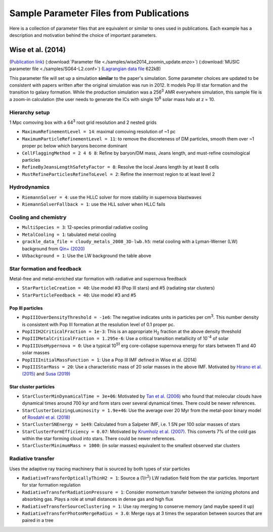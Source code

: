 Sample Parameter Files from Publications
========================================

Here is a collection of parameter files that are equivalent or similar to ones
used in publications.  Each example has a description and motivation behind the choice of
important parameters.

Wise et al. (2014)
------------------
(`Publication link
<https://ui.adsabs.harvard.edu/abs/2014MNRAS.442.2560W/abstract>`_)
(:download:`Parameter file <./samples/wise2014_zoomin_update.enzo>`)
(:download:`MUSIC parameter file <./samples/SG64-L2.conf>`)
(`Lagrangian data file <https://www.dropbox.com/s/x53m3a1566vhotq/SG64-L2-Lagrangian.dat.gz?dl=1>`_ 622kB)

This parameter file will set up a simulation **similar** to the paper's
simulation.  Some parameter choices are updated to be consistent with papers
written after the original simulation was run in 2012. It models Pop III star
formation and the transition to galaxy formation.  While the production
simulation was a 256\ :sup:`3` AMR everywhere simulation, this sample file is a
zoom-in calculation (the user needs to generate the ICs with
single 10\ :sup:`8` solar mass halo at z = 10.

Hierarchy setup
^^^^^^^^^^^^^^^
1 Mpc comoving box with a 64\ :sup:`3` root grid resolution and 2 nested grids

* ``MaximumRefinementLevel = 14``: maximal comoving resolution of ~1 pc
* ``MaximumParticleRefinementLevel = 11``: to remove the discreteness of DM particles, smooth them over ~1 proper pc below which baryons become dominant
* ``CellFlaggingMethod = 2 4 6 8``: Refine by baryon/DM mass, Jeans length, and must-refine cosmological particles
* ``RefineByJeansLengthSafetyFactor = 8``: Resolve the local Jeans length by at least 8 cells
* ``MustRefineParticlesRefineToLevel = 2``: Refine the innermost region to at least level 2

Hydrodynamics
^^^^^^^^^^^^^
* ``RiemannSolver = 4``: use the HLLC solver for more stability in supernova blastwaves
* ``RiemannSolverFallback = 1``: use the HLL solver when HLLC fails

Cooling and chemistry
^^^^^^^^^^^^^^^^^^^^^
* ``MultiSpecies = 3``: 12-species primordial radiative cooling
* ``MetalCooling = 1``: tabulated metal cooling
* ``grackle_data_file = cloudy_metals_2008_3D-lwb.h5``: metal cooling with a Lyman-Werner (LW) background from `Qin+ (2020) <https://arxiv.org/abs/2003.04442>`_
* ``UVbackground = 1``: Use the LW background the table above

Star formation and feedback
^^^^^^^^^^^^^^^^^^^^^^^^^^^
Metal-free and metal-enriched star formation with radiative and supernova
feedback

* ``StarParticleCreation = 40``: Use model #3 (Pop III stars) and #5 (radiating star clusters)
* ``StarParticleFeedback = 40``: Use model #3 and #5

Pop III particles
"""""""""""""""""
* ``PopIIIOverDensityThreshold = -1e6``: The negative indicates units in particles per cm\ :sup:`3`. This number density is consistent with Pop III formation at the resolution level of 0.1 proper pc.
* ``PopIIIH2CriticalFraction = 1e-3``: This is an appropriate H\ :sub:`2` fraction at the above density threshold
* ``PopIIIMetalCriticalFraction = 1.295e-6``: Use a critical transition metallicity of 10\ :sup:`-4` of solar
* ``PopIIIUseHypernova = 0``: Use a typical 10\ :sup:`51` erg core-collapse supernova energy for stars between 11 and 40 solar masses
* ``PopIIIInitialMassFunction = 1``: Use a Pop III IMF defined in Wise et al. (2014)
* ``PopIIIStarMass = 20``: Use a characteristic mass of 20 solar masses in the above IMF. Motivated by `Hirano et al. (2015) <https://ui.adsabs.harvard.edu/abs/2015MNRAS.448..568H/abstract>`_ and `Susa (2019) <https://ui.adsabs.harvard.edu/abs/2019ApJ...877...99S/abstract>`_

Star cluster particles
""""""""""""""""""""""
* ``StarClusterMinDynamicalTime = 3e+06``: Motivated by `Tan et al. (2006) <https://ui.adsabs.harvard.edu/abs/2006ApJ...641L.121T/abstract>`_ who found that molecular clouds have dynamical times around 700 kyr and form stars over several dynamical times. There could be newer references.
* ``StarClusterIonizingLuminosity = 1.9e+46``: Use the average over 20 Myr from the metal-poor binary model of `Rosdahl et al. (2018) <https://ui.adsabs.harvard.edu/abs/2018MNRAS.479..994R/abstract>`_
* ``StarClusterSNEnergy = 1e49``: Calculated from a Salpeter IMF, i.e. 1 SN per 100 solar masses of stars
* ``StarClusterFormEfficiency = 0.07``: Motivated by `Krumholz et al. (2007) <https://ui.adsabs.harvard.edu/abs/2005ApJ...630..250K/abstract>`_. This converts 7% of the cold gas within the star forming cloud into stars. There could be newer references.
* ``StarClusterMinimumMass = 1000``: (in solar masses) equivalent to the smallest observed star clusters

Radiative transfer
^^^^^^^^^^^^^^^^^^
Uses the adaptive ray tracing machinery that is sourced by both types of star
particles

* ``RadiativeTransferOpticallyThinH2 = 1``: Source a (1/r\ :sup:`2`) LW radiation field from the star particles.  Important for star formation regulation
* ``RadiativeTransferRadiationPressure = 1``: Consider momentum transfer between the ionizing photons and absorbing gas. Plays a role at small distances in dense gas and high flux
* ``RadiativeTransferSourceClustering = 1``: Use ray merging to conserve memory (and maybe speed it up)
* ``RadiativeTransferPhotonMergeRadius = 3.0``: Merge rays at 3 times the separation between sources that are paired in a tree
